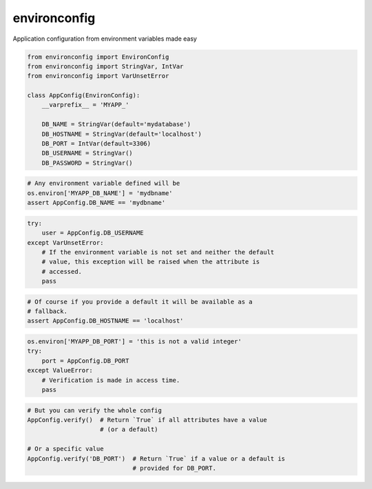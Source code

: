 environconfig
=============

Application configuration from environment variables made easy


.. code-block:: python

   from environconfig import EnvironConfig
   from environconfig import StringVar, IntVar
   from environconfig import VarUnsetError

   class AppConfig(EnvironConfig):
       __varprefix__ = 'MYAPP_'

       DB_NAME = StringVar(default='mydatabase')
       DB_HOSTNAME = StringVar(default='localhost')
       DB_PORT = IntVar(default=3306)
       DB_USERNAME = StringVar()
       DB_PASSWORD = StringVar()


.. code-block:: python

   # Any environment variable defined will be 
   os.environ['MYAPP_DB_NAME'] = 'mydbname'
   assert AppConfig.DB_NAME == 'mydbname'


.. code-block:: python

   try:
       user = AppConfig.DB_USERNAME
   except VarUnsetError:
       # If the environment variable is not set and neither the default
       # value, this exception will be raised when the attribute is
       # accessed.
       pass


.. code-block:: python

   # Of course if you provide a default it will be available as a
   # fallback.
   assert AppConfig.DB_HOSTNAME == 'localhost'


.. code-block:: python

   os.environ['MYAPP_DB_PORT'] = 'this is not a valid integer'
   try:
       port = AppConfig.DB_PORT
   except ValueError:
       # Verification is made in access time.
       pass


.. code-block:: python

   # But you can verify the whole config
   AppConfig.verify()  # Return `True` if all attributes have a value
                       # (or a default)

   # Or a specific value
   AppConfig.verify('DB_PORT')  # Return `True` if a value or a default is
                                # provided for DB_PORT.
